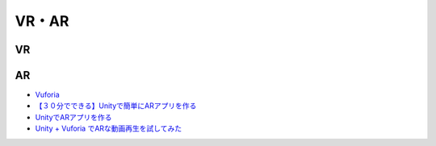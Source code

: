 ==================
VR・AR
==================

VR
=======

AR
=======

- `Vuforia <https://developer.vuforia.com/>`_
- `【３０分でできる】Unityで簡単にARアプリを作る <http://makers.hatenablog.com/entry/2013/12/27/191636>`_
- `UnityでARアプリを作る <http://pg-box.jp/blog/20140909/ar>`_

- `Unity + Vuforia でARな動画再生を試してみた <http://qiita.com/JunSuzukiJapan/items/f6ed23bb519d01fdaaa3>`_

